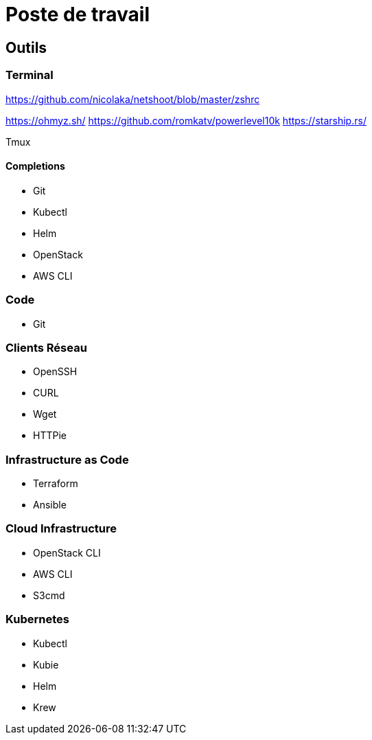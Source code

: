 # Poste de travail

## Outils

### Terminal 

https://github.com/nicolaka/netshoot/blob/master/zshrc

https://ohmyz.sh/
https://github.com/romkatv/powerlevel10k
https://starship.rs/

Tmux

#### Completions

* Git
* Kubectl
* Helm
* OpenStack
* AWS CLI

### Code

* Git

### Clients Réseau

* OpenSSH
* CURL
* Wget
* HTTPie

### Infrastructure as Code

* Terraform
* Ansible

### Cloud Infrastructure

* OpenStack CLI
* AWS CLI
* S3cmd

### Kubernetes

* Kubectl
* Kubie
* Helm
* Krew


